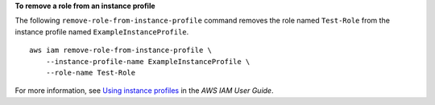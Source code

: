 **To remove a role from an instance profile**

The following ``remove-role-from-instance-profile`` command removes the role named ``Test-Role`` from the instance
profile named ``ExampleInstanceProfile``. ::

    aws iam remove-role-from-instance-profile \
        --instance-profile-name ExampleInstanceProfile \
        --role-name Test-Role

For more information, see `Using instance profiles <https://docs.aws.amazon.com/IAM/latest/UserGuide/id_roles_use_switch-role-ec2_instance-profiles.html>`__ in the *AWS IAM User Guide*.